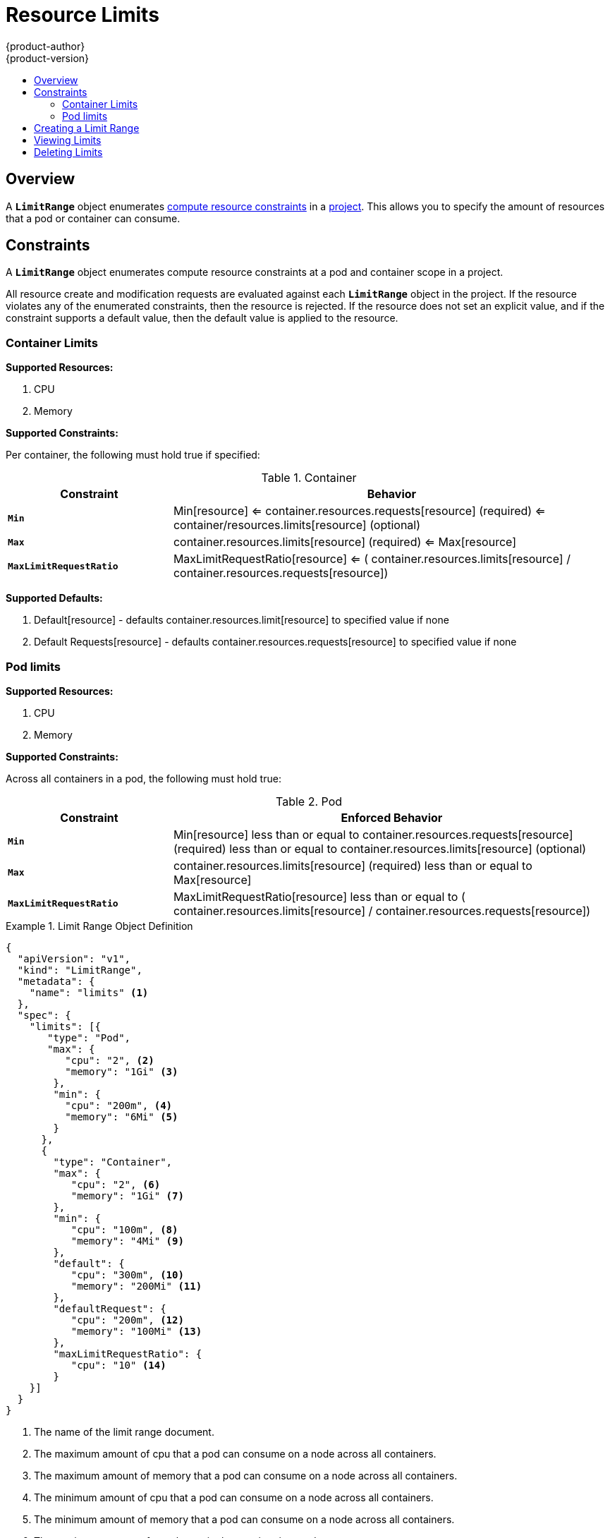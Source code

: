 = Resource Limits
{product-author}
{product-version}
:data-uri:
:icons:
:experimental:
:toc: macro
:toc-title:

toc::[]

== Overview

A `*LimitRange*` object enumerates
link:compute_resources.html[compute resource constraints] in a
link:projects.html[project]. This allows you to specify the amount of resources
that a pod or container can consume.

== Constraints

A `*LimitRange*` object enumerates compute resource constraints at a pod and
container scope in a project.

All resource create and modification requests are evaluated against each
`*LimitRange*` object in the project.  If the resource violates any of the
enumerated constraints, then the resource is rejected.  If the resource does
not set an explicit value, and if the constraint supports a default value, then
the default value is applied to the resource.

=== Container Limits

*Supported Resources:*

1. CPU
2. Memory

*Supported Constraints:*

Per container, the following must hold true if specified:

.Container
[cols="3a,8a",options="header"]
|===

|Constraint |Behavior

|`*Min*`
|Min[resource] <= container.resources.requests[resource] (required) <= container/resources.limits[resource] (optional)

|`*Max*`
|container.resources.limits[resource] (required) <= Max[resource]

|`*MaxLimitRequestRatio*`
|MaxLimitRequestRatio[resource] <= ( container.resources.limits[resource] / container.resources.requests[resource])

|===

*Supported Defaults:*

1. Default[resource] - defaults container.resources.limit[resource] to specified value if none
2. Default Requests[resource] - defaults container.resources.requests[resource] to specified value if none

=== Pod limits

*Supported Resources:*

1. CPU
2. Memory

*Supported Constraints:*

Across all containers in a pod, the following must hold true:

.Pod
[cols="3a,8a",options="header"]
|===

|Constraint |Enforced Behavior

|`*Min*`
|Min[resource] less than or equal to container.resources.requests[resource] (required) less than or equal to container.resources.limits[resource] (optional)

|`*Max*`
|container.resources.limits[resource] (required) less than or equal to Max[resource]

|`*MaxLimitRequestRatio*`
|MaxLimitRequestRatio[resource] less than or equal to ( container.resources.limits[resource] / container.resources.requests[resource])

|===
[[limit-range-def]]

.Limit Range Object Definition
====

[source,json]
----
{
  "apiVersion": "v1",
  "kind": "LimitRange",
  "metadata": {
    "name": "limits" <1>
  },
  "spec": {
    "limits": [{
       "type": "Pod",
       "max": {
          "cpu": "2", <2>
          "memory": "1Gi" <3>
        },
        "min": {
          "cpu": "200m", <4>
          "memory": "6Mi" <5>
        }
      },
      {
        "type": "Container",
        "max": {
           "cpu": "2", <6>
           "memory": "1Gi" <7>
        },
        "min": {
           "cpu": "100m", <8>
           "memory": "4Mi" <9>
        },
        "default": {
           "cpu": "300m", <10>
           "memory": "200Mi" <11>
        },
        "defaultRequest": {
           "cpu": "200m", <12>
           "memory": "100Mi" <13>
        },
        "maxLimitRequestRatio": {
           "cpu": "10" <14>
        }
    }]
  }
}
----
<1> The name of the limit range document.
<2> The maximum amount of cpu that a pod can consume on a node across all
containers.
<3> The maximum amount of memory that a pod can consume on a node across all
containers.
<4> The minimum amount of cpu that a pod can consume on a node across all
containers.
<5> The minimum amount of memory that a pod can consume on a node across all
containers.
<6> The maximum amount of cpu that a single container in a pod can consume.
<7> The maximum amount of memory that a single container in a pod can consume.
<8> The minimum amount of cpu that a single container in a pod can consume.
<9> The minimum amount of memory that a single container in a pod can consume.
<10> The default amount of cpu that a container will be limited to use if not
specified.
<11> The default amount of memory that a container will be limited to use if not specified.
<12> The default amount of cpu that a container will request to use if not specified.
<13> The default amount of memory that a container will request to use if not specified.
<14> The maximum amount of cpu burst that a container can make as a ratio of its limit over request.
====

== Creating a Limit Range

To apply a limit range to a project, create a link:#limit-range-def[limit range
object definition] on your file system to your specifications, then run:

----
$ oc create -f <limit_range_file>
----

== Viewing Limits

To view limits enforced in a project:

====
----
$ oc get limits
NAME
limits

$ oc describe limits limits
Name:        limits
Namespace:   default
Type         Resource  Min Max Request Limit Limit/Request
----         --------  --- --- ------- ----- -------------
Pod          memory    6Mi 1Gi -       -     -
Pod          cpu       200m  2 -       -     -
Container    cpu       100m  2 200m    300m  10
Container    memory    4Mi 1Gi 100Mi   200Mi -
----
====

== Deleting Limits

If you do not want to enforce limits in a project, you can remove any active
limit range by name:

----
$ oc delete limits <limit_name>
----
